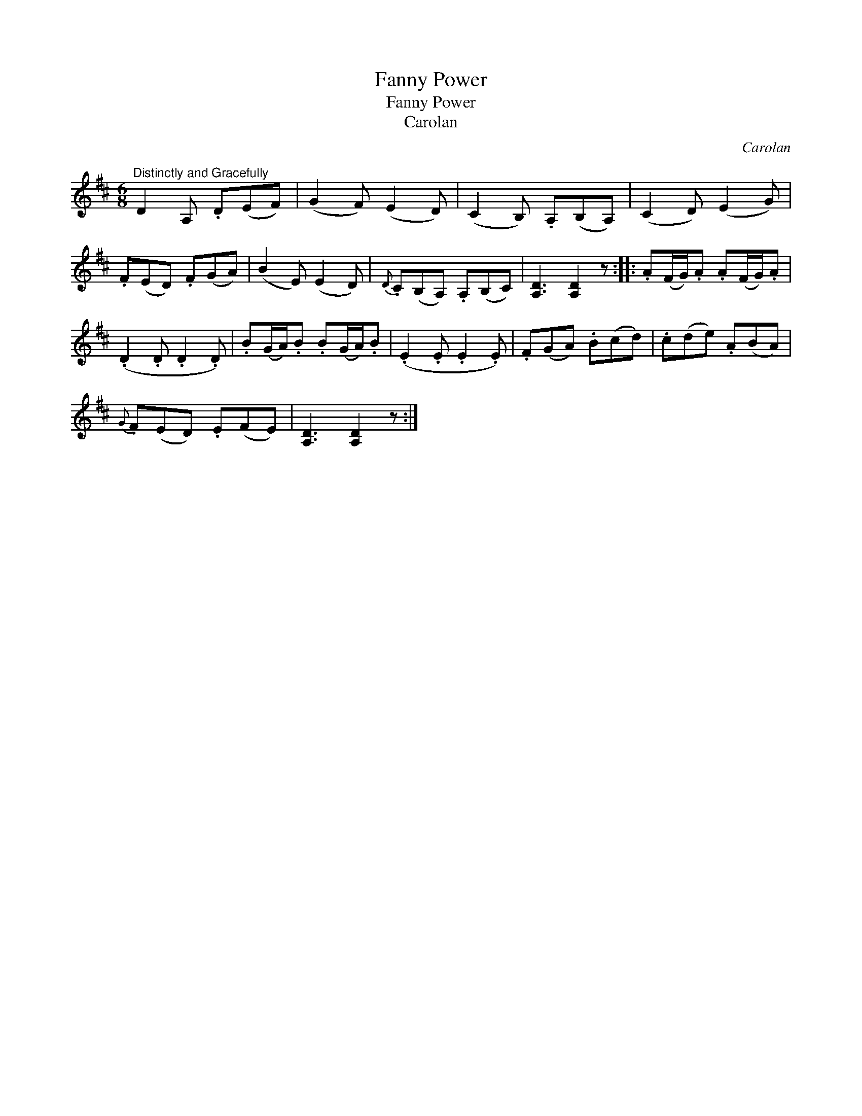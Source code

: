 X:1
T:Fanny Power
T:Fanny Power
T:Carolan
C:Carolan
L:1/8
M:6/8
K:D
V:1 treble 
V:1
"^Distinctly and Gracefully" D2 A, .D(EF) | (G2 F) (E2 D) | (C2 B,) .A,(B,A,) | (C2 D) (E2 G) | %4
 .F(ED) .F(GA) | (B2 E) (E2 D) |{D} .C(B,A,) .A,(B,C) | [A,D]3 [A,D]2 z :: .A(F/G/).A .A(F/G/).A | %9
 (.D2 .D .D2 .D) | .B(G/A/).B .B(G/A/).B | (.E2 .E .E2 .E) | .F(GA) .B(cd) | .c(de) .A(BA) | %14
{G} .F(ED) .E(FE) | [A,D]3 [A,D]2 z :| %16

